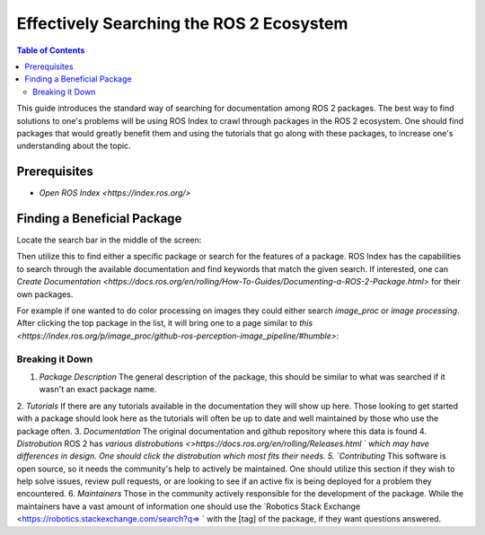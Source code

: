 Effectively Searching the ROS 2 Ecosystem
#########################################

.. contents:: Table of Contents
   :depth: 2
   :local:


This guide introduces the standard way of searching for documentation among ROS 2 packages.
The best way to find solutions to one's problems will be using ROS Index to crawl through packages in the ROS 2 ecosystem.
One should find packages that would greatly benefit them and using the tutorials that go along with these packages, to increase one's understanding about the topic.

Prerequisites
-------------

- `Open ROS Index <https://index.ros.org/>`


Finding a Beneficial Package
----------------------------

Locate the search bar in the middle of the screen:

.. image:: ros-index-images/search_bar.png
  :width: 500 px
  :alt: Search Bar on ROS Index

Then utilize this to find either a specific package or search for the features of a package.
ROS Index has the capabilities to search through the available documentation and find keywords that match the given search.
If interested, one can `Create Documentation <https://docs.ros.org/en/rolling/How-To-Guides/Documenting-a-ROS-2-Package.html>` for their own packages.

For example if one wanted to do color processing on images they could either search `image_proc` or `image processing`.
After clicking the top package in the list, it will bring one to a page similar to `this <https://index.ros.org/p/image_proc/github-ros-perception-image_pipeline/#humble>`:

.. image:: ros-index-images/package_info.png
  :width: 500 px
  :alt: Package Info on ROS Index

Breaking it Down
~~~~~~~~~~~~~~~~

1. `Package Description` The general description of the package, this should be similar to what was searched if it wasn't an exact package name.
2. `Tutorials` If there are any tutorials available in the documentation they will show up here.
Those looking to get started with a package should look here as the tutorials will often be up to date and well maintained by those who use the package often.
3. `Documentation` The original documentation and github repository where this data is found
4. `Distrobution` ROS 2 has `various distrobutions <>https://docs.ros.org/en/rolling/Releases.html ` which may have differences in design.
One should click the distrobution which most fits their needs.
5. `Contributing` This software is open source, so it needs the community's help to actively be maintained.
One should utilize this section if they wish to help solve issues, review pull requests, or are looking to see if an active fix is being deployed for a problem they encountered.
6. `Maintainers` Those in the community actively responsible for the development of the package.
While the maintainers have a vast amount of information one should use the `Robotics Stack Exchange <https://robotics.stackexchange.com/search?q=> ` with the [tag] of the package, if they want questions answered.
